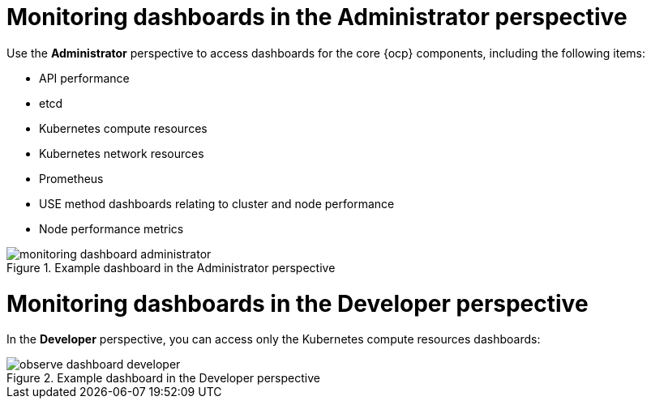 // Module included in the following assemblies:
//
// * observability/monitoring/reviewing-monitoring-dashboards.adoc

:_mod-docs-content-type: CONCEPT
[id="mon-dashboards-adm-perspective_{context}"]
= Monitoring dashboards in the Administrator perspective

Use the *Administrator* perspective to access dashboards for the core {ocp} components, including the following items:

* API performance
* etcd
* Kubernetes compute resources
* Kubernetes network resources
* Prometheus
* USE method dashboards relating to cluster and node performance
* Node performance metrics

.Example dashboard in the Administrator perspective
image::monitoring-dashboard-administrator.png[]

[id="mon-dashboards-dev-perspective_{context}"]
= Monitoring dashboards in the Developer perspective

In the *Developer* perspective, you can access only the Kubernetes compute resources dashboards:

.Example dashboard in the Developer perspective
image::observe-dashboard-developer.png[]